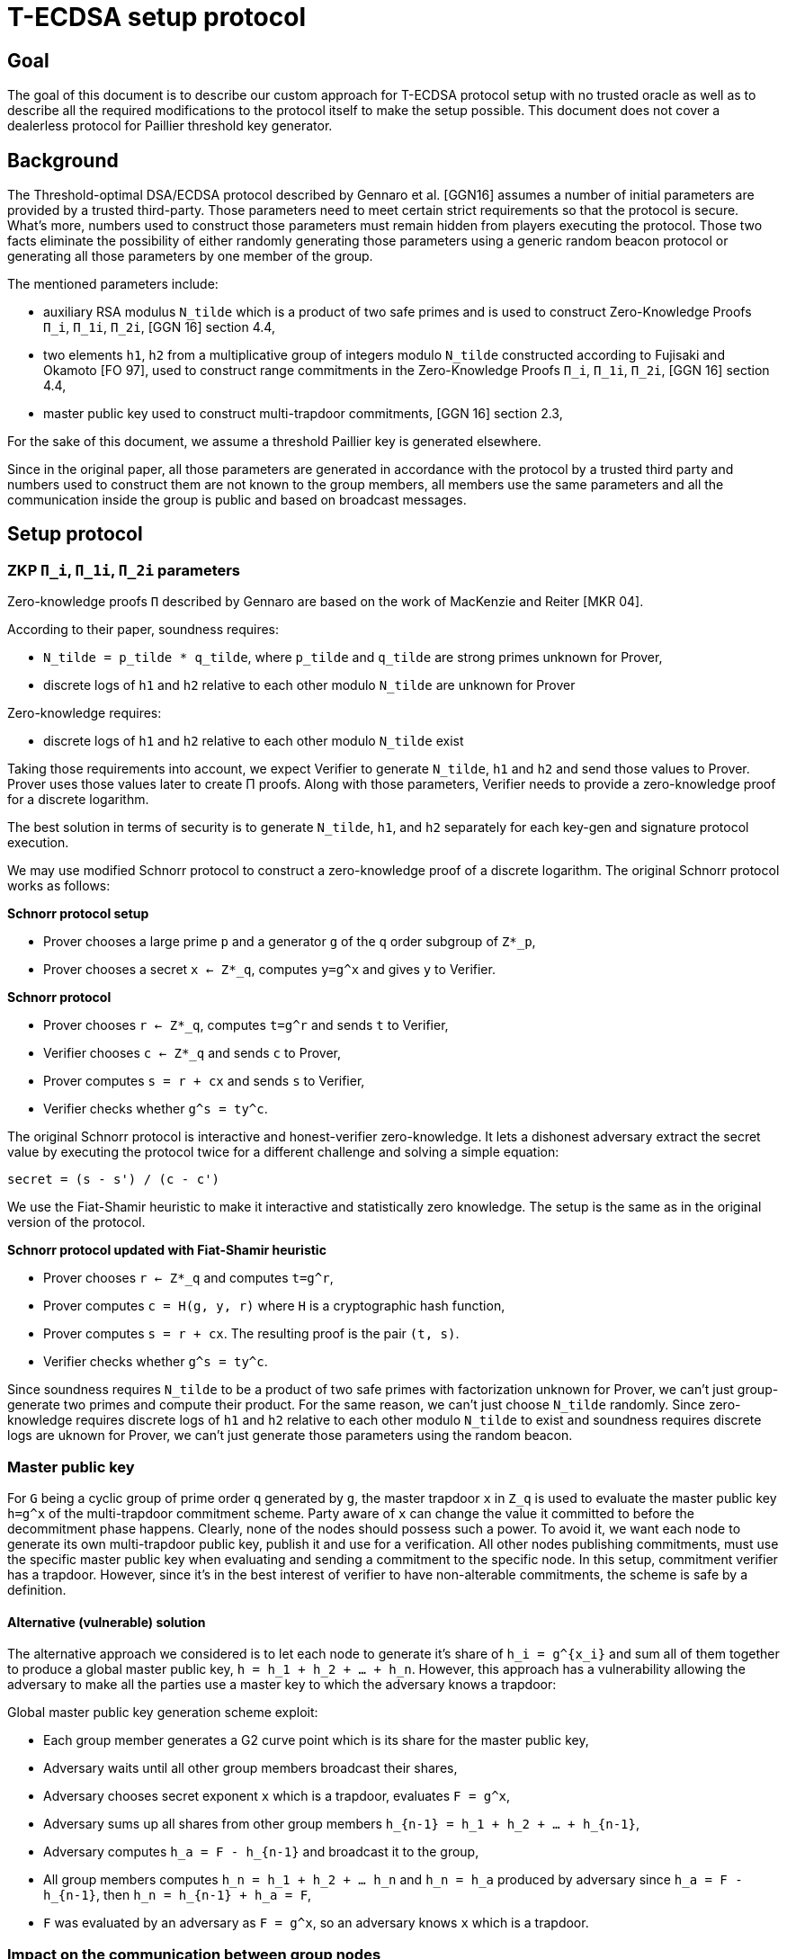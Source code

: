 = T-ECDSA setup protocol

== Goal

The goal of this document is to describe our custom approach for T-ECDSA 
protocol setup with no trusted oracle as well as to describe all the required 
modifications to the protocol itself to make the setup possible. This document 
does not cover a dealerless protocol for Paillier threshold key generator.

== Background

The Threshold-optimal DSA/ECDSA protocol described by Gennaro et al. [GGN16]  
assumes a number of initial parameters are provided by a trusted third-party. 
Those parameters need to meet certain strict requirements so that the protocol 
is secure. What's more, numbers used to construct those parameters must remain 
hidden from players executing the protocol. Those two facts eliminate the 
possibility of either randomly generating those parameters using a generic  
random beacon protocol or generating all those parameters by one member of the 
group. 

The mentioned parameters include:

* auxiliary RSA modulus `N_tilde` which is a product of two safe primes and is 
used to construct Zero-Knowledge Proofs `Π_i`, `Π_1i`, `Π_2i`, 
[GGN 16] section 4.4,

* two elements `h1`, `h2` from a multiplicative group of integers modulo `N_tilde` 
constructed according to Fujisaki and Okamoto [FO 97], used to construct range 
commitments in the Zero-Knowledge Proofs `Π_i`, `Π_1i`, `Π_2i`, [GGN 16] section 4.4,

* master public key used to construct multi-trapdoor commitments, [GGN 16] section 2.3,

For the sake of this document, we assume a threshold Paillier key is generated 
elsewhere. 

Since in the original paper, all those parameters are generated in accordance with 
the protocol by a trusted third party and numbers used to construct them are not 
known to the group members, all members use the same parameters and all the 
communication inside the group is public and based on broadcast messages.

== Setup protocol

=== ZKP `Π_i`, `Π_1i`, `Π_2i` parameters

Zero-knowledge proofs `Π` described by Gennaro are based on the work of 
MacKenzie and Reiter [MKR 04].  

According to their paper, soundness requires:

* `N_tilde = p_tilde * q_tilde`, where `p_tilde` and `q_tilde` are strong 
primes unknown for Prover,

* discrete logs of `h1` and `h2` relative to each other modulo `N_tilde` are 
unknown for Prover

Zero-knowledge requires:

* discrete logs of `h1` and `h2` relative to each other modulo `N_tilde` exist

Taking those requirements into account, we expect Verifier to generate `N_tilde`, 
`h1` and `h2` and send those values to Prover. Prover uses those values later to 
create Π proofs.  Along with those parameters, Verifier needs to provide a zero-knowledge 
proof for a discrete logarithm. 

The best solution in terms of security is to generate `N_tilde`, `h1`, and `h2` separately 
for each key-gen and signature protocol execution.

We may use modified Schnorr protocol to construct a zero-knowledge proof of a discrete 
logarithm. The original Schnorr protocol works as follows:

*Schnorr protocol setup*

* Prover chooses a large prime `p` and a generator `g` of the `q` order subgroup of `Z*_p`,

* Prover chooses a secret `x <- Z*_q`, computes `y=g^x` and gives `y` to Verifier.

*Schnorr protocol*

* Prover chooses `r <- Z*_q`, computes `t=g^r` and sends `t` to Verifier,

* Verifier chooses `c <- Z*_q` and sends `c` to Prover,

* Prover computes `s = r + cx` and sends `s` to Verifier,

* Verifier checks whether `g^s = ty^c`.

The original Schnorr protocol is interactive and honest-verifier zero-knowledge. It lets 
a dishonest adversary extract the secret value by executing the protocol twice for a different 
challenge and solving a simple equation:

```
secret = (s - s') / (c - c')
```

We use the Fiat-Shamir heuristic to make it interactive and statistically zero knowledge. 
The setup is the same as in the original version of the protocol.

*Schnorr protocol updated with Fiat-Shamir heuristic*

* Prover chooses `r <- Z*_q` and computes `t=g^r`,

* Prover computes `c = H(g, y, r)` where `H` is a cryptographic hash function,

* Prover computes `s = r + cx`. The resulting proof is the pair `(t, s)`.

* Verifier checks whether `g^s = ty^c`.

Since soundness requires `N_tilde` to be a product of two safe primes with factorization 
unknown for Prover, we can't just group-generate two primes and compute their product. 
For the same reason, we can't just choose `N_tilde` randomly. Since zero-knowledge requires 
discrete logs of `h1` and `h2` relative to each other modulo `N_tilde` to exist and soundness 
requires discrete logs are uknown for Prover, we can't just generate those parameters using 
the random beacon.

=== Master public key

For `G` being a cyclic group of prime order `q` generated by `g`, the master trapdoor `x` in 
`Z_q` is used to evaluate the master public key `h=g^x` of the multi-trapdoor commitment scheme. 
Party aware of `x` can change the value it committed to before the decommitment phase happens. 
Clearly, none of the nodes should possess such a power. To avoid it, we want each node to generate 
its own multi-trapdoor public key, publish it and use for a verification. All other nodes publishing 
commitments, must use the specific master public key when evaluating and sending a commitment to the 
specific node. In this setup, commitment verifier has a trapdoor. However, since it's in the best 
interest of verifier to have non-alterable commitments, the scheme is safe by a definition.

==== Alternative (vulnerable) solution

The alternative approach we considered is to let each node to generate it's share of `h_i = g^{x_i}` 
and sum all of them together to produce a global master public key, `h = h_1 + h_2 + ... + h_n`. 
However, this approach has a vulnerability allowing the adversary to make all the parties use a 
master key to which the adversary knows a trapdoor: 

Global master public key generation scheme exploit:

* Each group member generates a G2 curve point which is its share for the master public key,
* Adversary waits until all other group members broadcast their shares,
* Adversary chooses secret exponent `x` which is a trapdoor, evaluates `F = g^x`,
* Adversary sums up all shares from other group members `h_{n-1} = h_1 + h_2 + ... + h_{n-1}`,
* Adversary computes `h_a = F - h_{n-1}` and broadcast it to the group,
* All group members computes `h_n = h_1 + h_2 + ... h_n` and `h_n = h_a` produced by adversary
since `h_a = F - h_{n-1}`, then `h_n = h_{n-1} + h_a = F`,
* `F` was evaluated by an adversary as `F = g^x`, so an adversary knows `x` which is a trapdoor.


=== Impact on the communication between group nodes

In the original implementation, all the communication between nodes can be public within a group. 
Every node uses the same value for setup parameters so there is always a single message for all 
nodes with ZKP or commitment. What's more, since the same ZKP and commitment is sent to all nodes, 
misbehavior is easily detected and reconciliation of the list of nodes behaving according to the 
protocol happens automatically between rounds. 

In our modified version, we need to either allow for a unicast communication between nodes or pack 
several one-to-one messages into a broadcast channel with each message possibly encrypted with an 
ephemeral key. This makes the misbehavior more difficult and complaints must be published individually, 
as well as a better reconciliation algorithm is needed. 

Luckily, for each published complaint we may assume at least one of the involved parties is always 
cheating. It means we can just publish private ephemeral keys for this communication channel, allowing 
all other nodes to inspect the content and to give their judgment. The fact that communication channel 
is compromised is fine since one party we'll be always excluded from the group and that channel will 
be no longer needed anyway.

== References

* [GGN 16]: Gennaro R., Goldfeder S., Narayanan A. (2016) Threshold-Optimal
DSA/ECDSA Signatures and an Application to Bitcoin Wallet Security.
In: Manulis M., Sadeghi AR., Schneider S. (eds) Applied Cryptography
and Network Security. ACNS 2016. Lecture Notes in Computer Science,
vol 9696. Springer, Cham

* [FO 97] Fujisaki E. Okamoto T.: Statistical Zero Knowledge Protocols to 
Prove Modular Polynomial Relations. CRYPTO 1997: LNCS Vol.1294, pp.16-30

* [MKR 04] MacKenzie P., Reiter M.: Two-party Generation of DSA Signatures. 
Int. J. Inf. Secur. 2004
